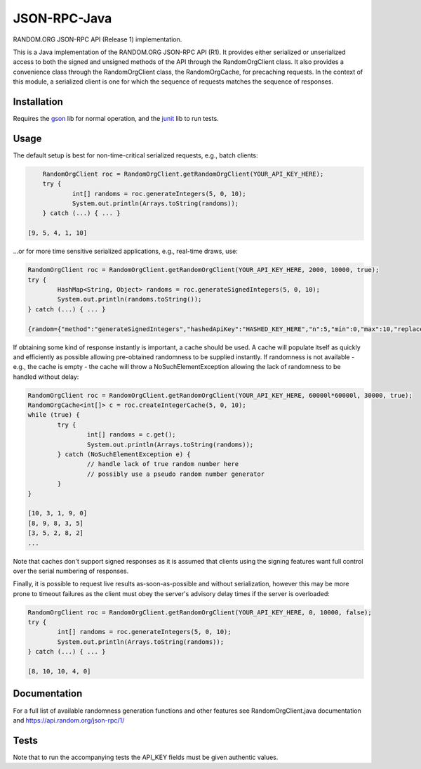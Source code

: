JSON-RPC-Java
===============

RANDOM.ORG JSON-RPC API (Release 1) implementation.

This is a Java implementation of the RANDOM.ORG JSON-RPC API (R1). It provides either serialized or unserialized access to both the signed and unsigned methods of the API through the RandomOrgClient class. It also provides a convenience class through the RandomOrgClient class, the RandomOrgCache, for precaching requests. In the context of this module, a serialized client is one for which the sequence of requests matches the sequence of responses.

Installation
------------

Requires the `gson <https://code.google.com/p/google-gson/>`_ lib for normal operation, and the `junit <http://junit.org/>`_ lib to run tests.

Usage
-----

The default setup is best for non-time-critical serialized requests, e.g., batch clients:

.. code-block:: java

	RandomOrgClient roc = RandomOrgClient.getRandomOrgClient(YOUR_API_KEY_HERE);
	try {
		int[] randoms = roc.generateIntegers(5, 0, 10);
		System.out.println(Arrays.toString(randoms));
	} catch (...) { ... }
	
    [9, 5, 4, 1, 10]

...or for more time sensitive serialized applications, e.g., real-time draws, use:

.. code-block:: java

	RandomOrgClient roc = RandomOrgClient.getRandomOrgClient(YOUR_API_KEY_HERE, 2000, 10000, true);
	try {
		HashMap<String, Object> randoms = roc.generateSignedIntegers(5, 0, 10);
		System.out.println(randoms.toString());
	} catch (...) { ... }
	
	{random={"method":"generateSignedIntegers","hashedApiKey":"HASHED_KEY_HERE","n":5,"min":0,"max":10,"replacement":true,"base":10,"data":[4,0,5,5,2],"completionTime":"2014-06-09 17:04:23Z","serialNumber":2416}, data=[I@12d56b37, signature=SIGNATURE_HERE}

If obtaining some kind of response instantly is important, a cache should be used. A cache will populate itself as quickly and efficiently as possible allowing pre-obtained randomness to be supplied instantly. If randomness is not available - e.g., the cache is empty - the cache will throw a NoSuchElementException allowing the lack of randomness to be handled without delay:

.. code-block:: java

	RandomOrgClient roc = RandomOrgClient.getRandomOrgClient(YOUR_API_KEY_HERE, 60000l*60000l, 30000, true);
	RandomOrgCache<int[]> c = roc.createIntegerCache(5, 0, 10);
	while (true) {
		try {
			int[] randoms = c.get();
			System.out.println(Arrays.toString(randoms));
		} catch (NoSuchElementException e) {
			// handle lack of true random number here
			// possibly use a pseudo random number generator
		}
	}
	
	[10, 3, 1, 9, 0]
	[8, 9, 8, 3, 5]
	[3, 5, 2, 8, 2]
	...

Note that caches don't support signed responses as it is assumed that clients using the signing features want full control over the serial numbering of responses.
	
Finally, it is possible to request live results as-soon-as-possible and without serialization, however this may be more prone to timeout failures as the client must obey the server's advisory delay times if the server is overloaded:

.. code-block:: java

	RandomOrgClient roc = RandomOrgClient.getRandomOrgClient(YOUR_API_KEY_HERE, 0, 10000, false);
	try {
		int[] randoms = roc.generateIntegers(5, 0, 10);
		System.out.println(Arrays.toString(randoms));
	} catch (...) { ... }
	
	[8, 10, 10, 4, 0]

Documentation
-------------

For a full list of available randomness generation functions and other features see RandomOrgClient.java documentation and https://api.random.org/json-rpc/1/

Tests
-----

Note that to run the accompanying tests the API_KEY fields must be given authentic values. 

